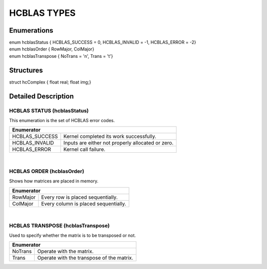 ############
HCBLAS TYPES
############

Enumerations
^^^^^^^^^^^^

| enum hcblasStatus { HCBLAS_SUCCESS = 0, HCBLAS_INVALID = -1, HCBLAS_ERROR = -2}
| enum hcblasOrder { RowMajor, ColMajor}
| enum hcblasTranspose { NoTrans = 'n', Trans = 't'}

Structures
^^^^^^^^^^

| struct hcComplex { float real; float img;}

Detailed Description
^^^^^^^^^^^^^^^^^^^^

HCBLAS STATUS (hcblasStatus)
----------------------------

| This enumeration is the set of HCBLAS error codes.
+----------------+--------------------------------------------------------------------------------+
| Enumerator                                                                                      |
+================+================================================================================+
| HCBLAS_SUCCESS | Kernel completed its work successfully.                                        |
+----------------+--------------------------------------------------------------------------------+    
| HCBLAS_INVALID | Inputs are either not properly allocated or zero.                              |
+----------------+--------------------------------------------------------------------------------+
| HCBLAS_ERROR   | Kernel call failure.                                                           |
+----------------+--------------------------------------------------------------------------------+

|
HCBLAS ORDER (hcblasOrder)
--------------------------

| Shows how matrices are placed in memory.
+------------+--------------------------------------------------------------------------------+
| Enumerator                                                                                  |
+============+================================================================================+
| RowMajor   | Every row is placed sequentially.                                              |
+------------+--------------------------------------------------------------------------------+    
| ColMajor   | Every column is placed sequentially.                                           |
+------------+--------------------------------------------------------------------------------+

|

HCBLAS TRANSPOSE (hcblasTranspose)
----------------------------------

| Used to specify whether the matrix is to be transposed or not. 
+------------+--------------------------------------------------------------------------------+
| Enumerator                                                                                  |
+============+================================================================================+
| NoTrans    | Operate with the matrix.                                                       |
+------------+--------------------------------------------------------------------------------+    
| Trans      | Operate with the transpose of the matrix.                                      |
+------------+--------------------------------------------------------------------------------+
